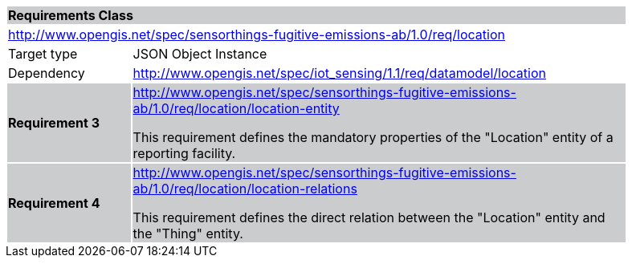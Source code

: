 [cols="1,4",width="90%"]
|===
2+|*Requirements Class* {set:cellbgcolor:#CACCCE}
2+|http://www.opengis.net/spec/sensorthings-fugitive-emissions-ab/1.0/req/location {set:cellbgcolor:#FFFFFF}
|Target type |JSON Object Instance
|Dependency |http://www.opengis.net/spec/iot_sensing/1.1/req/datamodel/location
|*Requirement 3* {set:cellbgcolor:#CACCCE} |http://www.opengis.net/spec/sensorthings-fugitive-emissions-ab/1.0/req/location/location-entity +

This requirement defines the mandatory properties of the "Location" entity of a reporting facility.
|*Requirement 4* {set:cellbgcolor:#CACCCE} |http://www.opengis.net/spec/sensorthings-fugitive-emissions-ab/1.0/req/location/location-relations +

This requirement defines the direct relation between the "Location" entity and the "Thing" entity.
|===
